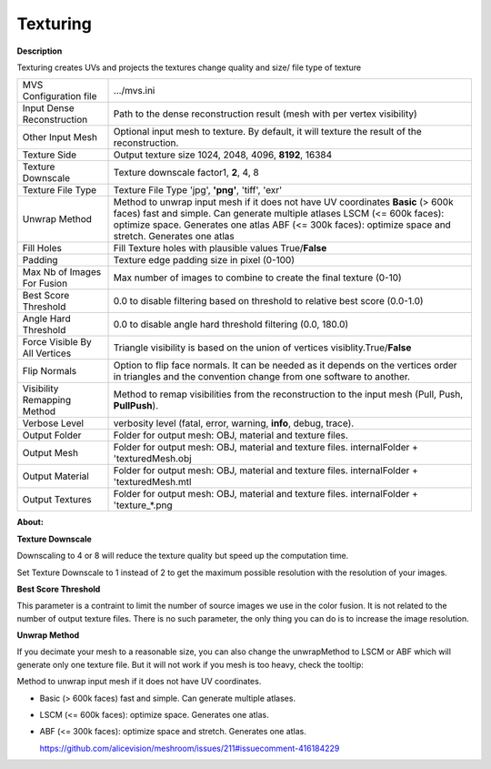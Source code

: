 Texturing
=========

**Description**

Texturing creates UVs and projects the textures change quality and size/
file type of texture

============================= =====================================================================================================================================================================================================================================================================
MVS Configuration file        .../mvs.ini
Input Dense Reconstruction    Path to the dense reconstruction result (mesh with per vertex visibility) 
Other Input Mesh              Optional input mesh to texture. By default, it will texture the result of the reconstruction.
Texture Side                  Output texture size 1024, 2048, 4096, **8192**, 16384
Texture Downscale             Texture downscale factor1, **2**, 4, 8
Texture File Type             Texture File Type 'jpg', **'png'**, 'tiff', 'exr' 
Unwrap Method                 Method to unwrap input mesh if it does not have UV coordinates **Basic** (> 600k faces) fast and simple. Can generate multiple atlases LSCM (<= 600k faces): optimize space. Generates one atlas ABF (<= 300k faces): optimize space and stretch. Generates one atlas
Fill Holes                    Fill Texture holes with plausible values True/\ **False**
Padding                       Texture edge padding size in pixel (0-100)
Max Nb of Images For Fusion   Max number of images to combine to create the final texture (0-10)
Best Score Threshold          0.0 to disable filtering based on threshold to relative best score (0.0-1.0)
Angle Hard Threshold          0.0 to disable angle hard threshold filtering (0.0, 180.0)
Force Visible By All Vertices Triangle visibility is based on the union of vertices visiblity.True/\ **False**
Flip Normals                  Option to flip face normals. It can be needed as it depends on the vertices order in triangles and the convention change from one software to another.
Visibility Remapping Method   Method to remap visibilities from the reconstruction to the input mesh (Pull, Push, **PullPush**).
Verbose Level                 verbosity level (fatal, error, warning, **info**, debug, trace).
Output Folder                 Folder for output mesh: OBJ, material and texture files.
Output Mesh                   Folder for output mesh: OBJ, material and texture files. internalFolder + 'texturedMesh.obj
Output Material               Folder for output mesh: OBJ, material and texture files. internalFolder + 'texturedMesh.mtl
Output Textures               Folder for output mesh: OBJ, material and texture files. internalFolder + 'texture_*.png 
============================= =====================================================================================================================================================================================================================================================================

**About:**

**Texture Downscale**

Downscaling to 4 or 8 will reduce the texture quality but speed up the
computation time.

Set Texture Downscale to 1 instead of 2 to get the maximum possible
resolution with the resolution of your images.

**Best Score Threshold**

This parameter is a contraint to limit the number of source images we
use in the color fusion. It is not related to the number of output
texture files. There is no such parameter, the only thing you can do is
to increase the image resolution.

**Unwrap Method**

If you decimate your mesh to a reasonable size, you can also change the
unwrapMethod to LSCM or ABF which will generate only one texture file.
But it will not work if you mesh is too heavy, check the tooltip:

Method to unwrap input mesh if it does not have UV coordinates.

-  Basic (> 600k faces) fast and simple. Can generate multiple atlases.

-  LSCM (<= 600k faces): optimize space. Generates one atlas.

-  ABF (<= 300k faces): optimize space and stretch. Generates one atlas.

   https://github.com/alicevision/meshroom/issues/211#issuecomment-416184229


|image0|

.. |image0| image:: texturing.jpg
   :target: texturing.jpg
